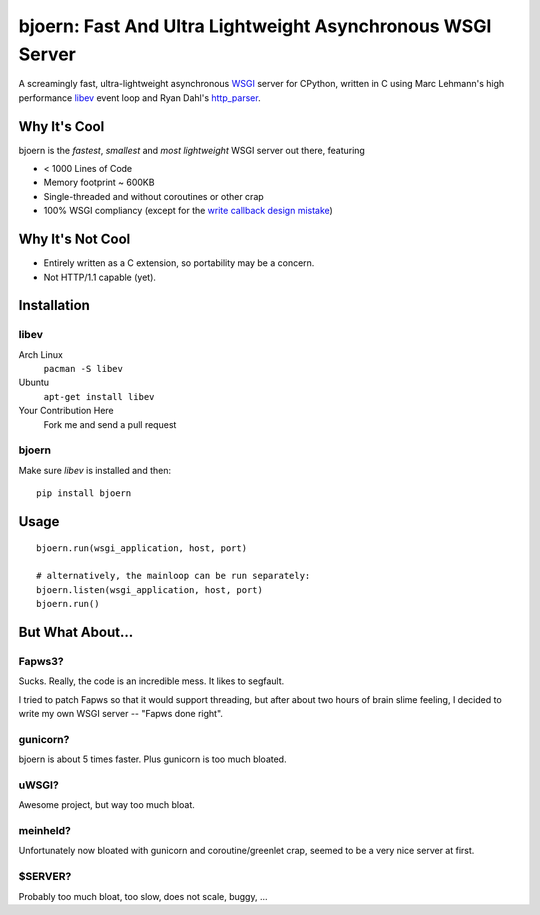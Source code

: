 bjoern: Fast And Ultra Lightweight Asynchronous WSGI Server
===========================================================

A screamingly fast, ultra-lightweight asynchronous `WSGI`_ server for CPython,
written in C using Marc Lehmann's high performance `libev`_ event loop and
Ryan Dahl's `http_parser`_.

Why It's Cool
~~~~~~~~~~~~~
bjoern is the *fastest*, *smallest* and *most lightweight* WSGI server out there,
featuring

* < 1000 Lines of Code
* Memory footprint ~ 600KB
* Single-threaded and without coroutines or other crap
* 100% WSGI compliancy (except for the `write callback design mistake`_)

.. _WSGI:         http://www.python.org/dev/peps/pep-0333/
.. _libev:        http://software.schmorp.de/pkg/libev.html
.. _http_parser:  http://github.com/ry/http-parser
.. _write callback design mistake:
                  http://www.python.org/dev/peps/pep-0333/#the-write-callable

Why It's Not Cool
~~~~~~~~~~~~~~~~~

* Entirely written as a C extension, so portability may be a concern.
* Not HTTP/1.1 capable (yet).


Installation
~~~~~~~~~~~~
libev
-----
Arch Linux
   ``pacman -S libev``
Ubuntu
   ``apt-get install libev``
Your Contribution Here
   Fork me and send a pull request

bjoern
------
Make sure *libev* is installed and then::

   pip install bjoern

Usage
~~~~~
::
   
   bjoern.run(wsgi_application, host, port)

   # alternatively, the mainloop can be run separately:
   bjoern.listen(wsgi_application, host, port)
   bjoern.run()

But What About...
~~~~~~~~~~~~~~~~~
Fapws3?
-------
Sucks. Really, the code is an incredible mess. It likes to segfault.

I tried to patch Fapws so that it would support threading,
but after about two hours of brain slime feeling, I decided
to write my own WSGI server -- "Fapws done right".

gunicorn?
---------
bjoern is about 5 times faster. Plus gunicorn is too much bloated.

uWSGI?
------
Awesome project, but way too much bloat.

meinheld?
---------
Unfortunately now bloated with gunicorn and coroutine/greenlet crap,
seemed to be a very nice server at first.

$SERVER?
--------
Probably too much bloat, too slow, does not scale, buggy, ...
